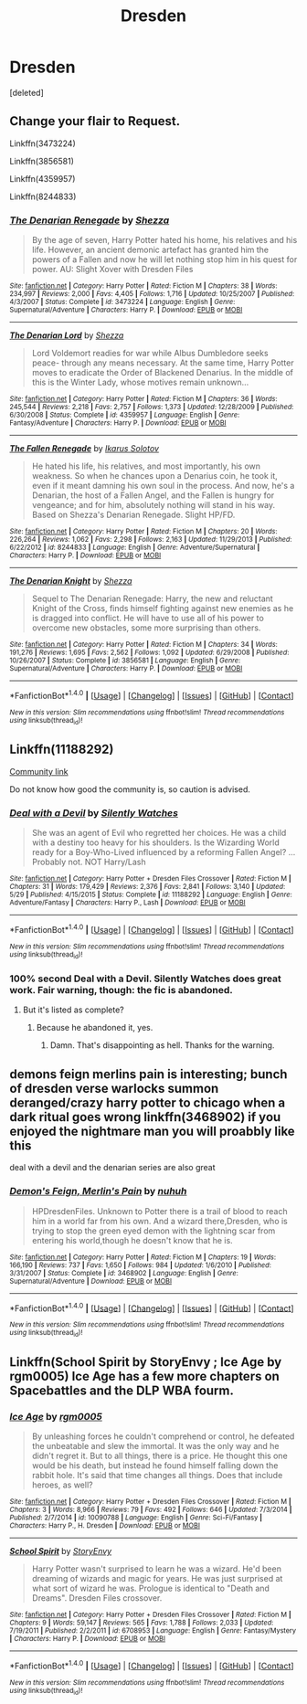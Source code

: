 #+TITLE: Dresden

* Dresden
:PROPERTIES:
:Score: 10
:DateUnix: 1503950403.0
:DateShort: 2017-Aug-29
:FlairText: Recommendation
:END:
[deleted]


** Change your flair to *Request.*

Linkffn(3473224)

Linkffn(3856581)

Linkffn(4359957)

Linkffn(8244833)
:PROPERTIES:
:Author: Lakas1236547
:Score: 5
:DateUnix: 1503953767.0
:DateShort: 2017-Aug-29
:END:

*** [[http://www.fanfiction.net/s/3473224/1/][*/The Denarian Renegade/*]] by [[https://www.fanfiction.net/u/524094/Shezza][/Shezza/]]

#+begin_quote
  By the age of seven, Harry Potter hated his home, his relatives and his life. However, an ancient demonic artefact has granted him the powers of a Fallen and now he will let nothing stop him in his quest for power. AU: Slight Xover with Dresden Files
#+end_quote

^{/Site/: [[http://www.fanfiction.net/][fanfiction.net]] *|* /Category/: Harry Potter *|* /Rated/: Fiction M *|* /Chapters/: 38 *|* /Words/: 234,997 *|* /Reviews/: 2,000 *|* /Favs/: 4,405 *|* /Follows/: 1,716 *|* /Updated/: 10/25/2007 *|* /Published/: 4/3/2007 *|* /Status/: Complete *|* /id/: 3473224 *|* /Language/: English *|* /Genre/: Supernatural/Adventure *|* /Characters/: Harry P. *|* /Download/: [[http://www.ff2ebook.com/old/ffn-bot/index.php?id=3473224&source=ff&filetype=epub][EPUB]] or [[http://www.ff2ebook.com/old/ffn-bot/index.php?id=3473224&source=ff&filetype=mobi][MOBI]]}

--------------

[[http://www.fanfiction.net/s/4359957/1/][*/The Denarian Lord/*]] by [[https://www.fanfiction.net/u/524094/Shezza][/Shezza/]]

#+begin_quote
  Lord Voldemort readies for war while Albus Dumbledore seeks peace- through any means necessary. At the same time, Harry Potter moves to eradicate the Order of Blackened Denarius. In the middle of this is the Winter Lady, whose motives remain unknown...
#+end_quote

^{/Site/: [[http://www.fanfiction.net/][fanfiction.net]] *|* /Category/: Harry Potter *|* /Rated/: Fiction M *|* /Chapters/: 36 *|* /Words/: 245,544 *|* /Reviews/: 2,218 *|* /Favs/: 2,757 *|* /Follows/: 1,373 *|* /Updated/: 12/28/2009 *|* /Published/: 6/30/2008 *|* /Status/: Complete *|* /id/: 4359957 *|* /Language/: English *|* /Genre/: Fantasy/Adventure *|* /Characters/: Harry P. *|* /Download/: [[http://www.ff2ebook.com/old/ffn-bot/index.php?id=4359957&source=ff&filetype=epub][EPUB]] or [[http://www.ff2ebook.com/old/ffn-bot/index.php?id=4359957&source=ff&filetype=mobi][MOBI]]}

--------------

[[http://www.fanfiction.net/s/8244833/1/][*/The Fallen Renegade/*]] by [[https://www.fanfiction.net/u/3410813/Ikarus-Solotov][/Ikarus Solotov/]]

#+begin_quote
  He hated his life, his relatives, and most importantly, his own weakness. So when he chances upon a Denarius coin, he took it, even if it meant damning his own soul in the process. And now, he's a Denarian, the host of a Fallen Angel, and the Fallen is hungry for vengeance; and for him, absolutely nothing will stand in his way. Based on Shezza's Denarian Renegade. Slight HP/FD.
#+end_quote

^{/Site/: [[http://www.fanfiction.net/][fanfiction.net]] *|* /Category/: Harry Potter *|* /Rated/: Fiction M *|* /Chapters/: 20 *|* /Words/: 226,264 *|* /Reviews/: 1,062 *|* /Favs/: 2,298 *|* /Follows/: 2,163 *|* /Updated/: 11/29/2013 *|* /Published/: 6/22/2012 *|* /id/: 8244833 *|* /Language/: English *|* /Genre/: Adventure/Supernatural *|* /Characters/: Harry P. *|* /Download/: [[http://www.ff2ebook.com/old/ffn-bot/index.php?id=8244833&source=ff&filetype=epub][EPUB]] or [[http://www.ff2ebook.com/old/ffn-bot/index.php?id=8244833&source=ff&filetype=mobi][MOBI]]}

--------------

[[http://www.fanfiction.net/s/3856581/1/][*/The Denarian Knight/*]] by [[https://www.fanfiction.net/u/524094/Shezza][/Shezza/]]

#+begin_quote
  Sequel to The Denarian Renegade: Harry, the new and reluctant Knight of the Cross, finds himself fighting against new enemies as he is dragged into conflict. He will have to use all of his power to overcome new obstacles, some more surprising than others.
#+end_quote

^{/Site/: [[http://www.fanfiction.net/][fanfiction.net]] *|* /Category/: Harry Potter *|* /Rated/: Fiction M *|* /Chapters/: 34 *|* /Words/: 191,276 *|* /Reviews/: 1,695 *|* /Favs/: 2,562 *|* /Follows/: 1,092 *|* /Updated/: 6/29/2008 *|* /Published/: 10/26/2007 *|* /Status/: Complete *|* /id/: 3856581 *|* /Language/: English *|* /Genre/: Supernatural/Adventure *|* /Characters/: Harry P. *|* /Download/: [[http://www.ff2ebook.com/old/ffn-bot/index.php?id=3856581&source=ff&filetype=epub][EPUB]] or [[http://www.ff2ebook.com/old/ffn-bot/index.php?id=3856581&source=ff&filetype=mobi][MOBI]]}

--------------

*FanfictionBot*^{1.4.0} *|* [[[https://github.com/tusing/reddit-ffn-bot/wiki/Usage][Usage]]] | [[[https://github.com/tusing/reddit-ffn-bot/wiki/Changelog][Changelog]]] | [[[https://github.com/tusing/reddit-ffn-bot/issues/][Issues]]] | [[[https://github.com/tusing/reddit-ffn-bot/][GitHub]]] | [[[https://www.reddit.com/message/compose?to=tusing][Contact]]]

^{/New in this version: Slim recommendations using/ ffnbot!slim! /Thread recommendations using/ linksub(thread_id)!}
:PROPERTIES:
:Author: FanfictionBot
:Score: 1
:DateUnix: 1503953791.0
:DateShort: 2017-Aug-29
:END:


** Linkffn(11188292)

[[https://www.fanfiction.net/community/Harry-Potter-Dresden-Files-Crossover-Archive/66215/99/0/1/0/0/0/0/][Community link]]

Do not know how good the community is, so caution is advised.
:PROPERTIES:
:Author: Lakas1236547
:Score: 4
:DateUnix: 1503954151.0
:DateShort: 2017-Aug-29
:END:

*** [[http://www.fanfiction.net/s/11188292/1/][*/Deal with a Devil/*]] by [[https://www.fanfiction.net/u/4036441/Silently-Watches][/Silently Watches/]]

#+begin_quote
  She was an agent of Evil who regretted her choices. He was a child with a destiny too heavy for his shoulders. Is the Wizarding World ready for a Boy-Who-Lived influenced by a reforming Fallen Angel? ...Probably not. NOT Harry/Lash
#+end_quote

^{/Site/: [[http://www.fanfiction.net/][fanfiction.net]] *|* /Category/: Harry Potter + Dresden Files Crossover *|* /Rated/: Fiction M *|* /Chapters/: 31 *|* /Words/: 179,429 *|* /Reviews/: 2,376 *|* /Favs/: 2,841 *|* /Follows/: 3,140 *|* /Updated/: 5/29 *|* /Published/: 4/15/2015 *|* /Status/: Complete *|* /id/: 11188292 *|* /Language/: English *|* /Genre/: Adventure/Fantasy *|* /Characters/: Harry P., Lash *|* /Download/: [[http://www.ff2ebook.com/old/ffn-bot/index.php?id=11188292&source=ff&filetype=epub][EPUB]] or [[http://www.ff2ebook.com/old/ffn-bot/index.php?id=11188292&source=ff&filetype=mobi][MOBI]]}

--------------

*FanfictionBot*^{1.4.0} *|* [[[https://github.com/tusing/reddit-ffn-bot/wiki/Usage][Usage]]] | [[[https://github.com/tusing/reddit-ffn-bot/wiki/Changelog][Changelog]]] | [[[https://github.com/tusing/reddit-ffn-bot/issues/][Issues]]] | [[[https://github.com/tusing/reddit-ffn-bot/][GitHub]]] | [[[https://www.reddit.com/message/compose?to=tusing][Contact]]]

^{/New in this version: Slim recommendations using/ ffnbot!slim! /Thread recommendations using/ linksub(thread_id)!}
:PROPERTIES:
:Author: FanfictionBot
:Score: 1
:DateUnix: 1503954156.0
:DateShort: 2017-Aug-29
:END:


*** 100% second Deal with a Devil. Silently Watches does great work. Fair warning, though: the fic is abandoned.
:PROPERTIES:
:Author: Namshiel-of-Thorns
:Score: 1
:DateUnix: 1503959350.0
:DateShort: 2017-Aug-29
:END:

**** But it's listed as complete?
:PROPERTIES:
:Author: Freshenstein
:Score: 1
:DateUnix: 1503964027.0
:DateShort: 2017-Aug-29
:END:

***** Because he abandoned it, yes.
:PROPERTIES:
:Author: Averant
:Score: 2
:DateUnix: 1503968896.0
:DateShort: 2017-Aug-29
:END:

****** Damn. That's disappointing as hell. Thanks for the warning.
:PROPERTIES:
:Author: Freshenstein
:Score: 1
:DateUnix: 1503969877.0
:DateShort: 2017-Aug-29
:END:


** demons feign merlins pain is interesting; bunch of dresden verse warlocks summon deranged/crazy harry potter to chicago when a dark ritual goes wrong linkffn(3468902) if you enjoyed the nightmare man you will proabbly like this

deal with a devil and the denarian series are also great
:PROPERTIES:
:Author: k-k-KFC
:Score: 2
:DateUnix: 1503980954.0
:DateShort: 2017-Aug-29
:END:

*** [[http://www.fanfiction.net/s/3468902/1/][*/Demon's Feign, Merlin's Pain/*]] by [[https://www.fanfiction.net/u/936968/nuhuh][/nuhuh/]]

#+begin_quote
  HPDresdenFiles. Unknown to Potter there is a trail of blood to reach him in a world far from his own. And a wizard there,Dresden, who is trying to stop the green eyed demon with the lightning scar from entering his world,though he doesn't know that he is.
#+end_quote

^{/Site/: [[http://www.fanfiction.net/][fanfiction.net]] *|* /Category/: Harry Potter *|* /Rated/: Fiction M *|* /Chapters/: 19 *|* /Words/: 166,190 *|* /Reviews/: 737 *|* /Favs/: 1,650 *|* /Follows/: 984 *|* /Updated/: 1/6/2010 *|* /Published/: 3/31/2007 *|* /Status/: Complete *|* /id/: 3468902 *|* /Language/: English *|* /Genre/: Supernatural/Adventure *|* /Download/: [[http://www.ff2ebook.com/old/ffn-bot/index.php?id=3468902&source=ff&filetype=epub][EPUB]] or [[http://www.ff2ebook.com/old/ffn-bot/index.php?id=3468902&source=ff&filetype=mobi][MOBI]]}

--------------

*FanfictionBot*^{1.4.0} *|* [[[https://github.com/tusing/reddit-ffn-bot/wiki/Usage][Usage]]] | [[[https://github.com/tusing/reddit-ffn-bot/wiki/Changelog][Changelog]]] | [[[https://github.com/tusing/reddit-ffn-bot/issues/][Issues]]] | [[[https://github.com/tusing/reddit-ffn-bot/][GitHub]]] | [[[https://www.reddit.com/message/compose?to=tusing][Contact]]]

^{/New in this version: Slim recommendations using/ ffnbot!slim! /Thread recommendations using/ linksub(thread_id)!}
:PROPERTIES:
:Author: FanfictionBot
:Score: 1
:DateUnix: 1503980964.0
:DateShort: 2017-Aug-29
:END:


** Linkffn(School Spirit by StoryEnvy ; Ice Age by rgm0005) Ice Age has a few more chapters on Spacebattles and the DLP WBA fourm.
:PROPERTIES:
:Author: WetBananas
:Score: 1
:DateUnix: 1503966971.0
:DateShort: 2017-Aug-29
:END:

*** [[http://www.fanfiction.net/s/10090788/1/][*/Ice Age/*]] by [[https://www.fanfiction.net/u/1124176/rgm0005][/rgm0005/]]

#+begin_quote
  By unleashing forces he couldn't comprehend or control, he defeated the unbeatable and slew the immortal. It was the only way and he didn't regret it. But to all things, there is a price. He thought this one would be his death, but instead he found himself falling down the rabbit hole. It's said that time changes all things. Does that include heroes, as well?
#+end_quote

^{/Site/: [[http://www.fanfiction.net/][fanfiction.net]] *|* /Category/: Harry Potter + Dresden Files Crossover *|* /Rated/: Fiction M *|* /Chapters/: 3 *|* /Words/: 8,966 *|* /Reviews/: 79 *|* /Favs/: 492 *|* /Follows/: 646 *|* /Updated/: 7/3/2014 *|* /Published/: 2/7/2014 *|* /id/: 10090788 *|* /Language/: English *|* /Genre/: Sci-Fi/Fantasy *|* /Characters/: Harry P., H. Dresden *|* /Download/: [[http://www.ff2ebook.com/old/ffn-bot/index.php?id=10090788&source=ff&filetype=epub][EPUB]] or [[http://www.ff2ebook.com/old/ffn-bot/index.php?id=10090788&source=ff&filetype=mobi][MOBI]]}

--------------

[[http://www.fanfiction.net/s/6708953/1/][*/School Spirit/*]] by [[https://www.fanfiction.net/u/2724485/StoryEnvy][/StoryEnvy/]]

#+begin_quote
  Harry Potter wasn't surprised to learn he was a wizard. He'd been dreaming of wizards and magic for years. He was just surprised at what sort of wizard he was. Prologue is identical to "Death and Dreams". Dresden Files crossover.
#+end_quote

^{/Site/: [[http://www.fanfiction.net/][fanfiction.net]] *|* /Category/: Harry Potter + Dresden Files Crossover *|* /Rated/: Fiction M *|* /Chapters/: 9 *|* /Words/: 59,147 *|* /Reviews/: 565 *|* /Favs/: 1,788 *|* /Follows/: 2,033 *|* /Updated/: 7/19/2011 *|* /Published/: 2/2/2011 *|* /id/: 6708953 *|* /Language/: English *|* /Genre/: Fantasy/Mystery *|* /Characters/: Harry P. *|* /Download/: [[http://www.ff2ebook.com/old/ffn-bot/index.php?id=6708953&source=ff&filetype=epub][EPUB]] or [[http://www.ff2ebook.com/old/ffn-bot/index.php?id=6708953&source=ff&filetype=mobi][MOBI]]}

--------------

*FanfictionBot*^{1.4.0} *|* [[[https://github.com/tusing/reddit-ffn-bot/wiki/Usage][Usage]]] | [[[https://github.com/tusing/reddit-ffn-bot/wiki/Changelog][Changelog]]] | [[[https://github.com/tusing/reddit-ffn-bot/issues/][Issues]]] | [[[https://github.com/tusing/reddit-ffn-bot/][GitHub]]] | [[[https://www.reddit.com/message/compose?to=tusing][Contact]]]

^{/New in this version: Slim recommendations using/ ffnbot!slim! /Thread recommendations using/ linksub(thread_id)!}
:PROPERTIES:
:Author: FanfictionBot
:Score: 1
:DateUnix: 1503967012.0
:DateShort: 2017-Aug-29
:END:
